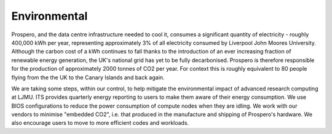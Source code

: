 Environmental
=====

Prospero, and the data centre infrastructure needed to cool it, consumes a significant quantity of electricity - roughly 400,000 kWh per year, representing approximately 3% of all electricity consumed by Liverpool John Moores University. Although the carbon cost of a kWh continues to fall thanks to the introduction of an ever increasing fraction of renewable energy generation, the UK's national grid has yet to be fully decarbonised. Prospero is therefore responsible for the production of approximately 2000 tonnes of CO2 per year. For context this is roughly equivalent to 80 people flying from the the UK to the Canary Islands and back again.

We are taking some steps, within our control, to help mitigate the environmental impact of advanced research computing at LJMU. ITS provides quarterly energy reporting to users to make them aware of their energy consumption. We use BIOS configurations to reduce the power consumption of compute nodes when they are idling. We work with our vendors to minimise "embedded CO2", i.e. that produced in the manufacture and shipping of Prospero's hardware. We also encourage users to move to more efficient codes and workloads.


